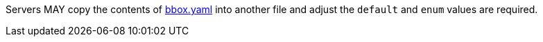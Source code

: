 [[per_core_creation-input-inline-bbox]]
[.permission,label="/per/core/process-execute-input-inline-bbox"]
====
Servers MAY copy the contents of <<bbox-schema,bbox.yaml>> into another file and adjust the `default` and `enum` values are required.
====
